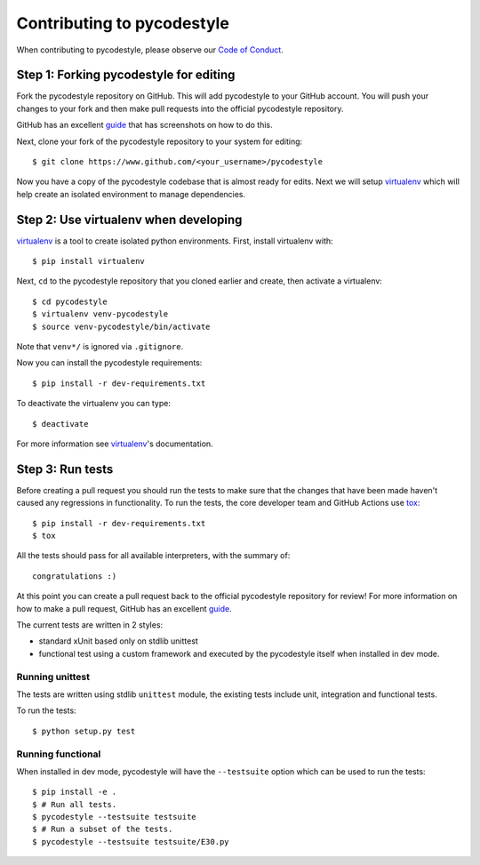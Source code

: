 Contributing to pycodestyle
===========================

When contributing to pycodestyle, please observe our `Code of Conduct`_.

Step 1: Forking pycodestyle for editing
---------------------------------------

Fork the pycodestyle repository on GitHub. This will add
pycodestyle to your GitHub account. You will push your changes to your
fork and then make pull requests into the official pycodestyle repository.

GitHub has an excellent `guide`_ that has screenshots on how to do this.

Next, clone your fork of the pycodestyle repository to your system for
editing::

    $ git clone https://www.github.com/<your_username>/pycodestyle

Now you have a copy of the pycodestyle codebase that is almost ready for
edits.  Next we will setup `virtualenv`_ which will help create an isolated
environment to manage dependencies.


Step 2: Use virtualenv when developing
--------------------------------------

`virtualenv`_ is a tool to create isolated python environments.
First, install virtualenv with::

    $ pip install virtualenv

Next, ``cd`` to the pycodestyle repository that you cloned earlier and
create, then activate a virtualenv::

    $ cd pycodestyle
    $ virtualenv venv-pycodestyle
    $ source venv-pycodestyle/bin/activate

Note that ``venv*/`` is ignored via ``.gitignore``.

Now you can install the pycodestyle requirements::

    $ pip install -r dev-requirements.txt

To deactivate the virtualenv you can type::

    $ deactivate

For more information see `virtualenv`_'s documentation.


Step 3: Run tests
-----------------

Before creating a pull request you should run the tests to make sure that the
changes that have been made haven't caused any regressions in functionality.
To run the tests, the core developer team and GitHub Actions use `tox`_::

    $ pip install -r dev-requirements.txt
    $ tox

All the tests should pass for all available interpreters, with the summary of::

    congratulations :)

At this point you can create a pull request back to the official pycodestyle
repository for review! For more information on how to make a pull request,
GitHub has an excellent `guide`_.

The current tests are written in 2 styles:

* standard xUnit based only on stdlib unittest
* functional test using a custom framework and executed by the
  pycodestyle itself when installed in dev mode.


Running unittest
~~~~~~~~~~~~~~~~

The tests are written using stdlib ``unittest`` module, the existing tests
include unit, integration and functional tests.

To run the tests::

    $ python setup.py test

Running functional
~~~~~~~~~~~~~~~~~~

When installed in dev mode, pycodestyle will have the ``--testsuite`` option
which can be used to run the tests::

    $ pip install -e .
    $ # Run all tests.
    $ pycodestyle --testsuite testsuite
    $ # Run a subset of the tests.
    $ pycodestyle --testsuite testsuite/E30.py


.. _virtualenv: http://docs.python-guide.org/en/latest/dev/virtualenvs/
.. _guide: https://guides.github.com/activities/forking/
.. _tox: https://tox.readthedocs.io/en/latest/
.. _Code of Conduct: http://meta.pycqa.org/en/latest/code-of-conduct.html
